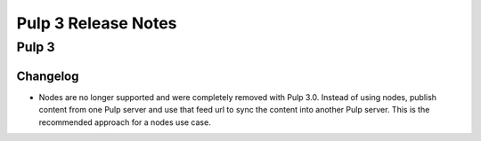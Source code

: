 =======================
Pulp 3 Release Notes
=======================

Pulp 3
======

Changelog
---------

* Nodes are no longer supported and were completely removed with
  Pulp 3.0. Instead of using nodes, publish content from one Pulp server
  and use that feed url to sync the content into another Pulp server.
  This is the recommended approach for a nodes use case.
